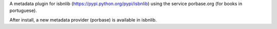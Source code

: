 

A metadata plugin for isbnlib (https://pypi.python.org/pypi/isbnlib) using the service porbase.org (for books in portuguese).

After install, a new metadata provider (porbase) is available in isbnlib.

